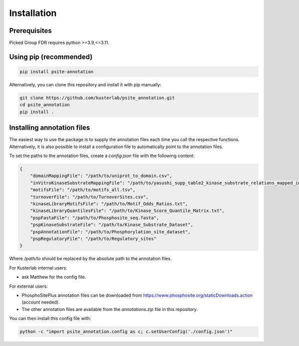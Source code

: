 .. highlight:: shell

Installation
============

Prerequisites
~~~~~~~~~~~~~

Picked Group FDR requires python >=3.9,<=3.11.

Using pip (recommended)
~~~~~~~~~~~~~~~~~~~~~~~

.. code-block:: bash

   pip install psite-annotation

Alternatively, you can clone this repository and install it with pip manually:

.. code-block:: bash

    git clone https://github.com/kusterlab/psite_annotation.git
    cd psite_annotation
    pip install .


Installing annotation files
~~~~~~~~~~~~~~~~~~~~~~~~~~~

The easiest way to use the package is to supply the annotation files each time you call the respective functions.
Alternatively, it is also possible to install a configuration file to automatically point to the annotation files.

To set the paths to the annotation files, create a `config.json` file with the following content:

.. code-block:: json

    {
        "domainMappingFile": "/path/to/uniprot_to_domain.csv",
        "inVitroKinaseSubstrateMappingFile": "/path/to/yasushi_supp_table2_kinase_substrate_relations_mapped_ids.tsv",
        "motifsFile": "/path/to/motifs_all.tsv",
        "turnoverFile": "/path/to/TurnoverSites.csv",
        "kinaseLibraryMotifsFile": "/path/to/Motif_Odds_Ratios.txt",
        "kinaseLibraryQuantilesFile": "/path/to/Kinase_Score_Quantile_Matrix.txt",
        "pspFastaFile": "/path/to/Phosphosite_seq.fasta",
        "pspKinaseSubstrateFile": "/path/to/Kinase_Substrate_Dataset",
        "pspAnnotationFile": "/path/to/Phosphorylation_site_dataset",
        "pspRegulatoryFile": "/path/to/Regulatory_sites"
    }

Where `/path/to` should be replaced by the absolute path to the annotation files.

For Kusterlab internal users:

- ask Matthew for the config file.

For external users:

- PhosphoSitePlus annotation files can be downloaded from https://www.phosphosite.org/staticDownloads.action (account needed).
- The other annotation files are available from the `annotations.zip` file in this repository.

You can then install this config file with:

.. code-block:: bash

    python -c "import psite_annotation.config as c; c.setUserConfig('./config.json')"
